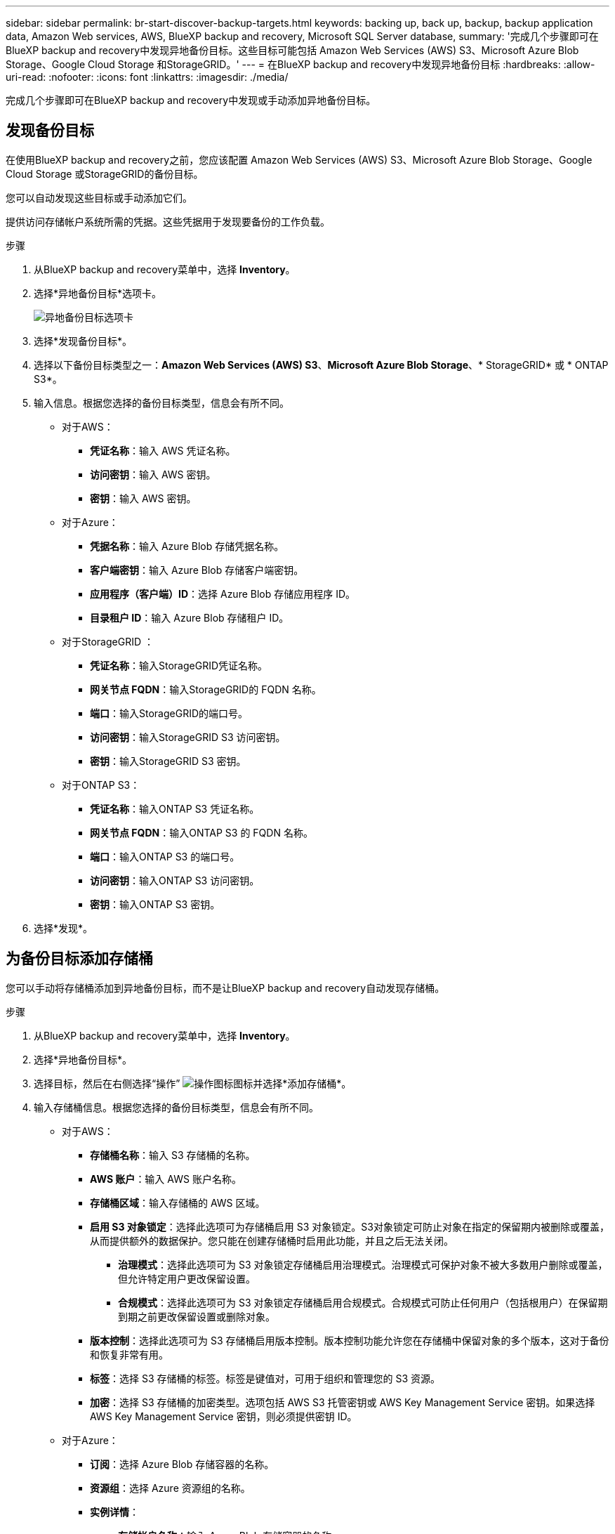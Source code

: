 ---
sidebar: sidebar 
permalink: br-start-discover-backup-targets.html 
keywords: backing up, back up, backup, backup application data, Amazon Web services, AWS, BlueXP backup and recovery, Microsoft SQL Server database, 
summary: '完成几个步骤即可在BlueXP backup and recovery中发现异地备份目标。这些目标可能包括 Amazon Web Services (AWS) S3、Microsoft Azure Blob Storage、Google Cloud Storage 和StorageGRID。' 
---
= 在BlueXP backup and recovery中发现异地备份目标
:hardbreaks:
:allow-uri-read: 
:nofooter: 
:icons: font
:linkattrs: 
:imagesdir: ./media/


[role="lead"]
完成几个步骤即可在BlueXP backup and recovery中发现或手动添加异地备份目标。



== 发现备份目标

在使用BlueXP backup and recovery之前，您应该配置 Amazon Web Services (AWS) S3、Microsoft Azure Blob Storage、Google Cloud Storage 或StorageGRID的备份目标。

您可以自动发现这些目标或手动添加它们。

提供访问存储帐户系统所需的凭据。这些凭据用于发现要备份的工作负载。

.步骤
. 从BlueXP backup and recovery菜单中，选择 *Inventory*。
. 选择*异地备份目标*选项卡。
+
image:screen-br-inventory-offsite-backup-targets.png["异地备份目标选项卡"]

. 选择*发现备份目标*。
. 选择以下备份目标类型之一：*Amazon Web Services (AWS) S3*、*Microsoft Azure Blob Storage*、* StorageGRID* 或 * ONTAP S3*。
. 输入信息。根据您选择的备份目标类型，信息会有所不同。
+
** 对于AWS：
+
*** *凭证名称*：输入 AWS 凭证名称。
*** *访问密钥*：输入 AWS 密钥。
*** *密钥*：输入 AWS 密钥。


** 对于Azure：
+
*** *凭据名称*：输入 Azure Blob 存储凭据名称。
*** *客户端密钥*：输入 Azure Blob 存储客户端密钥。
*** *应用程序（客户端）ID*：选择 Azure Blob 存储应用程序 ID。
*** *目录租户 ID*：输入 Azure Blob 存储租户 ID。


** 对于StorageGRID ：
+
*** *凭证名称*：输入StorageGRID凭证名称。
*** *网关节点 FQDN*：输入StorageGRID的 FQDN 名称。
*** *端口*：输入StorageGRID的端口号。
*** *访问密钥*：输入StorageGRID S3 访问密钥。
*** *密钥*：输入StorageGRID S3 密钥。


** 对于ONTAP S3：
+
*** *凭证名称*：输入ONTAP S3 凭证名称。
*** *网关节点 FQDN*：输入ONTAP S3 的 FQDN 名称。
*** *端口*：输入ONTAP S3 的端口号。
*** *访问密钥*：输入ONTAP S3 访问密钥。
*** *密钥*：输入ONTAP S3 密钥。




. 选择*发现*。




== 为备份目标添加存储桶

您可以手动将存储桶添加到异地备份目标，而不是让BlueXP backup and recovery自动发现存储桶。

.步骤
. 从BlueXP backup and recovery菜单中，选择 *Inventory*。
. 选择*异地备份目标*。
. 选择目标，然后在右侧选择“操作” image:icon-action.png["操作图标"]图标并选择*添加存储桶*。
. 输入存储桶信息。根据您选择的备份目标类型，信息会有所不同。
+
** 对于AWS：
+
*** *存储桶名称*：输入 S3 存储桶的名称。
*** *AWS 账户*：输入 AWS 账户名称。
*** *存储桶区域*：输入存储桶的 AWS 区域。
*** *启用 S3 对象锁定*：选择此选项可为存储桶启用 S3 对象锁定。S3对象锁定可防止对象在指定的保留期内被删除或覆盖，从而提供额外的数据保护。您只能在创建存储桶时启用此功能，并且之后无法关闭。
+
**** *治理模式*：选择此选项可为 S3 对象锁定存储桶启用治理模式。治理模式可保护对象不被大多数用户删除或覆盖，但允许特定用户更改保留设置。
**** *合规模式*：选择此选项可为 S3 对象锁定存储桶启用合规模式。合规模式可防止任何用户（包括根用户）在保留期到期之前更改保留设置或删除对象。


*** *版本控制*：选择此选项可为 S3 存储桶启用版本控制。版本控制功能允许您在存储桶中保留对象的多个版本，这对于备份和恢复非常有用。
*** *标签*：选择 S3 存储桶的标签。标签是键值对，可用于组织和管理您的 S3 资源。
*** *加密*：选择 S3 存储桶的加密类型。选项包括 AWS S3 托管密钥或 AWS Key Management Service 密钥。如果选择 AWS Key Management Service 密钥，则必须提供密钥 ID。


** 对于Azure：
+
*** *订阅*：选择 Azure Blob 存储容器的名称。
*** *资源组*：选择 Azure 资源组的名称。
*** *实例详情*：
+
**** *存储帐户名称*：输入 Azure Blob 存储容器的名称。
**** *Azure 区域*：输入容器的 Azure 区域。
**** *性能类型*：为 Azure Blob 存储容器选择标准或高级性能类型，以指示所需的性能级别。
**** *加密*：选择 Azure Blob 存储容器的加密类型。选项包括“Microsoft 管理的密钥”或“客户管理的密钥”。如果选择“客户管理的密钥”，则必须提供密钥保管库名称和密钥名称。




** 对于StorageGRID ：
+
*** *备份目标名称*：选择StorageGRID桶的名称。
*** *存储桶名称*：输入StorageGRID桶的名称。
*** *区域*：输入存储桶的StorageGRID区域。
*** *启用版本控制*：选择此选项可为StorageGRID桶启用版本控制。版本控制功能使您能够在存储桶中保留对象的多个版本，这对于备份和恢复非常有用。
*** *对象锁定*：选择此选项可为StorageGRID桶启用对象锁定。对象锁定可防止对象在指定的保留期内被删除或覆盖，从而提供额外的数据保护。您只能在创建存储桶时启用此功能，并且之后无法关闭。
*** *容量*：输入StorageGRID桶的容量。这是存储桶中可存储的最大数据量。


** 对于ONTAP S3：
+
*** *备份目标名称*：选择ONTAP S3 存储桶的名称。
*** *存储桶目标名称*：输入ONTAP S3 存储桶的名称。
*** *容量*：输入ONTAP S3 存储桶的容量。这是存储桶中可存储的最大数据量。
*** *启用版本控制*：选择此选项可为ONTAP S3 存储桶启用版本控制。版本控制功能允许您在存储桶中保留对象的多个版本，这对于备份和恢复非常有用。
*** *对象锁定*：选择此选项可为ONTAP S3 存储桶启用对象锁定。对象锁定可防止对象在指定的保留期内被删除或覆盖，从而提供额外的数据保护。您只能在创建存储桶时启用此功能，并且之后无法关闭。




. 选择 * 添加 * 。




== 更改备份目标的凭据

输入访问备份目标所需的凭据。

.步骤
. 从BlueXP backup and recovery菜单中，选择 *Inventory*。
. 选择*异地备份目标*。
. 选择目标，然后在右侧选择“操作” image:icon-action.png["操作图标"]图标并选择*更改凭据*。
. 输入备份目标的新凭据。根据您选择的备份目标类型，信息会有所不同。
. 选择 * 完成 * 。


